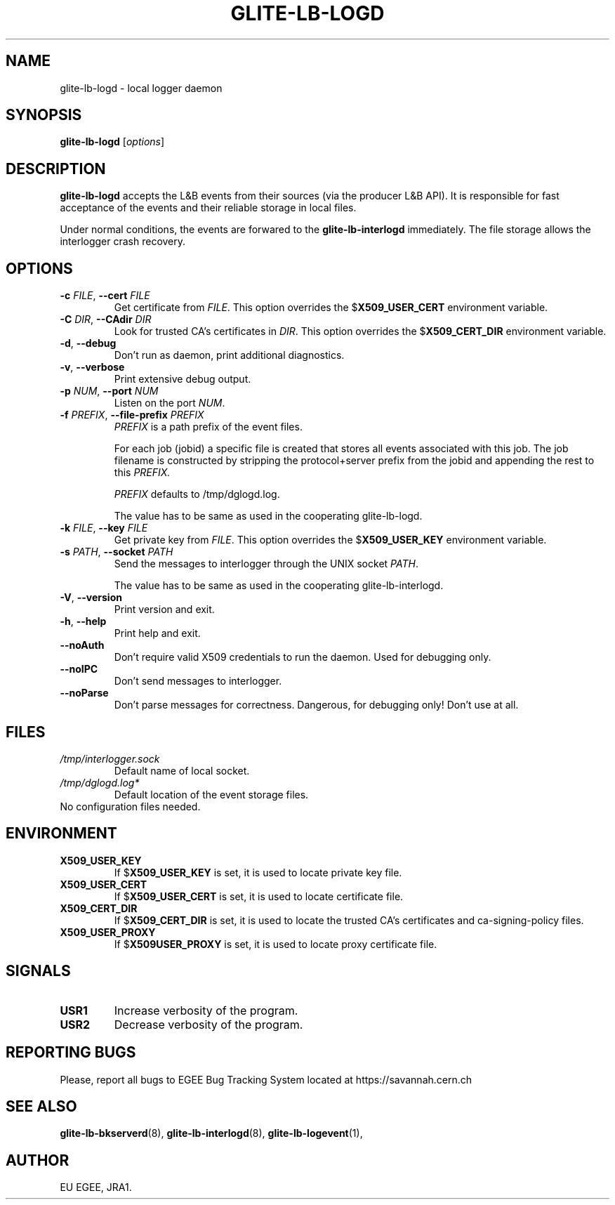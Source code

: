.TH GLITE-LB-LOGD 8 "April 2008" "EU EGEE Project" "Logging&Bookkeeping"

.SH NAME
glite-lb-logd - local logger daemon

.SH SYNOPSIS
.B glite-lb-logd
.RI [ options ]
.br

.SH DESCRIPTION
.B glite-lb-logd 
accepts the L&B events from their sources (via the producer L&B API).
It is responsible for fast acceptance of the events and their reliable storage
in local files.

Under normal conditions, the events are forwared to the 
.B glite-lb-interlogd
immediately.
The file storage allows the interlogger crash recovery.

.SH OPTIONS
.TP
.BI \-c " FILE" "\fR,\fP --cert " FILE
Get certificate from
.I FILE\fR.\fP
This option overrides the
.B \fR$\fPX509_USER_CERT
environment variable.

.TP
.BI \-C " DIR" "\fR,\fP --CAdir " DIR
Look for trusted CA's certificates in
.I DIR\fR.\fP
This option overrides the
.B \fR$\fPX509_CERT_DIR
environment variable.

.TP
.B "-d\fR,\fP --debug"
Don't run as daemon, print additional diagnostics.

.TP
.B "-v\fR,\fP --verbose"
Print extensive debug output.

.TP
.BI \-p " NUM" "\fR,\fP --port " NUM
Listen on the port
.I NUM\fR.\fP

.TP
.BI \-f " PREFIX" "\fR,\fP --file-prefix " PREFIX
.I PREFIX 
is a path prefix of the event files.

For each job (jobid) a specific file is created that stores all events
associated with this job.
The job filename is constructed by stripping the
protocol+server prefix from the jobid and appending the rest to this
.I PREFIX. 

.I PREFIX 
defaults to /tmp/dglogd.log.

The value has to be same as used in the cooperating glite-lb-logd.

.TP
.BI \-k " FILE" "\fR,\fP --key " FILE
Get private key from
.I FILE\fR.\fP
This option overrides the
.B \fR$\fPX509_USER_KEY
environment variable.


.TP
.BI -s " PATH" "\fR,\fP --socket " PATH
Send the messages to interlogger through the UNIX socket  
.I PATH\fR.\fP

The value has to be same as used in the cooperating glite-lb-interlogd.

.TP
.B "-V\fR,\fP --version"
Print version and exit.

.TP
.B "-h\fR,\fP --help"
Print help and exit.

.TP
.B --noAuth
Don't require valid X509 credentials to run the daemon.
Used for debugging only.

.TP
.B --noIPC
Don't send messages to interlogger.

.TP
.B --noParse
Don't parse messages for correctness.
Dangerous, for debugging only! Don't use at all.


.\".SH USAGE
.\" Add any additional description here

.PP

.SH FILES
.TP
.I /tmp/interlogger.sock
Default name of local socket.

.TP
.I /tmp/dglogd.log*
Default location of the event storage files.
.TP
No configuration files needed.

.SH ENVIRONMENT
.TP
.B X509_USER_KEY
If
.B \fR$\fPX509_USER_KEY
is set, it is used to locate private key file.

.TP
.B X509_USER_CERT
If
.B \fR$\fPX509_USER_CERT
is set, it is used to locate certificate file.

.TP
.B X509_CERT_DIR
If
.B \fR$\fPX509_CERT_DIR
is set, it is used to locate the trusted CA's certificates and ca-signing-policy files.

.TP
.B X509_USER_PROXY
If
.B \fR$\fPX509USER_PROXY
is set, it is used to locate proxy certificate file.


.SH SIGNALS
.TP
.B USR1
Increase verbosity of the program.

.TP
.B USR2
Decrease verbosity of the program.


.SH REPORTING BUGS
Please, report all bugs to EGEE Bug Tracking System located at https://savannah.cern.ch

.SH SEE ALSO
.B glite-lb-bkserverd\fR(8),\fP glite-lb-interlogd\fR(8),\fP glite-lb-logevent\fR(1),\fP

.SH AUTHOR
EU EGEE, JRA1.
